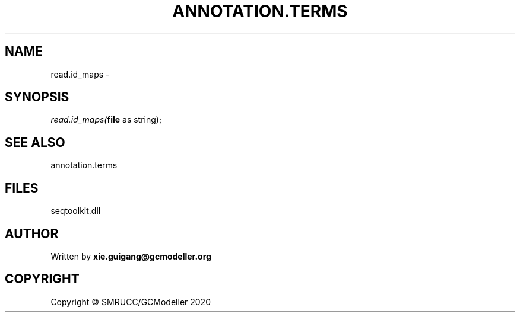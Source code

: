 .\" man page create by R# package system.
.TH ANNOTATION.TERMS 2 2000-01-01 "read.id_maps" "read.id_maps"
.SH NAME
read.id_maps \- 
.SH SYNOPSIS
\fIread.id_maps(\fBfile\fR as string);\fR
.SH SEE ALSO
annotation.terms
.SH FILES
.PP
seqtoolkit.dll
.PP
.SH AUTHOR
Written by \fBxie.guigang@gcmodeller.org\fR
.SH COPYRIGHT
Copyright © SMRUCC/GCModeller 2020
